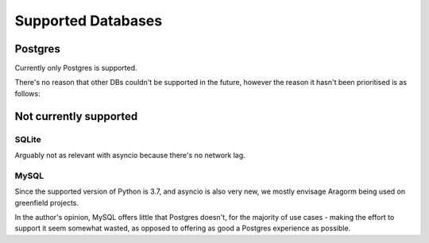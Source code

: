 ===================
Supported Databases
===================

Postgres
========
Currently only Postgres is supported.

There's no reason that other DBs couldn't be supported in the future, however the reason it hasn't been prioritised is as follows:

Not currently supported
=======================

SQLite
------
Arguably not as relevant with asyncio because there's no network lag.

MySQL
-----
Since the supported version of Python is 3.7, and asyncio is also very new, we mostly envisage Aragorm being used on greenfield projects.

In the author's opinion, MySQL offers little that Postgres doesn't, for the majority of use cases - making the effort to support it seem somewhat wasted, as opposed to offering as good a Postgres experience as possible.
